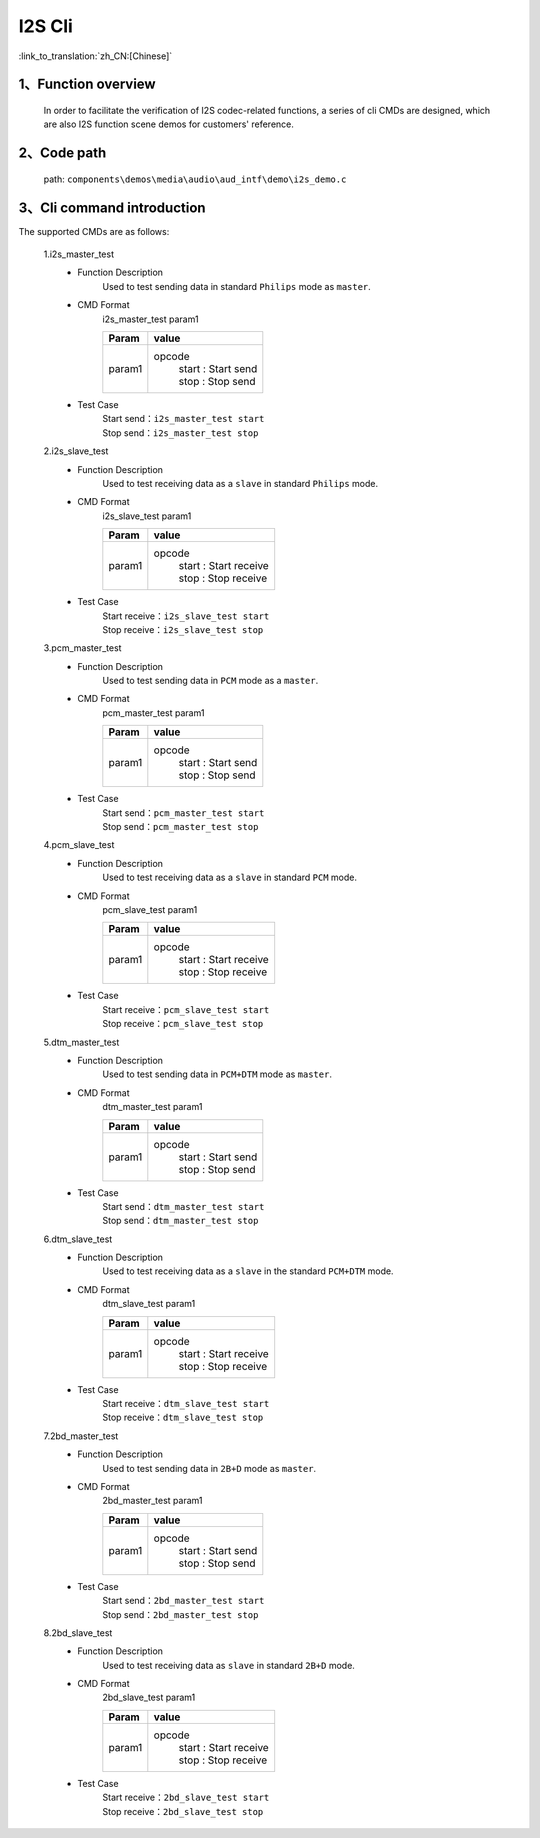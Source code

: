 I2S Cli
================

:link_to_translation:`zh_CN:[Chinese]`

1、Function overview
--------------------------
	In order to facilitate the verification of I2S codec-related functions, a series of cli CMDs are designed, which are also I2S function scene demos for customers' reference.


2、Code path
--------------------------
	path: ``components\demos\media\audio\aud_intf\demo\i2s_demo.c``

3、Cli command introduction
----------------------------------
The supported CMDs are as follows:

	1.i2s_master_test
	 - Function Description
		Used to test sending data in standard ``Philips`` mode as ``master``.
	 - CMD Format
		i2s_master_test param1

		+-----------+------------------------------------------------------------------------+
		|Param      | value                                                                  |
		+===========+========================================================================+
		|param1     | opcode                                                                 |
		|           |  | start : Start send                                                  |
		|           |  | stop : Stop send                                                    |
		+-----------+------------------------------------------------------------------------+

	 - Test Case
		| Start send：``i2s_master_test start``
		| Stop send：``i2s_master_test stop``

	2.i2s_slave_test
	 - Function Description
		Used to test receiving data as a ``slave`` in standard ``Philips`` mode.
	 - CMD Format
		i2s_slave_test param1

		+-----------+------------------------------------------------------------------------+
		|Param      | value                                                                  |
		+===========+========================================================================+
		|param1     | opcode                                                                 |
		|           |  | start : Start receive                                               |
		|           |  | stop : Stop receive                                                 |
		+-----------+------------------------------------------------------------------------+

	 - Test Case
		| Start receive：``i2s_slave_test start``
		| Stop receive：``i2s_slave_test stop``

	3.pcm_master_test
	 - Function Description
		Used to test sending data in ``PCM`` mode as a ``master``.
	 - CMD Format
		pcm_master_test param1

		+-----------+------------------------------------------------------------------------+
		|Param      | value                                                                  |
		+===========+========================================================================+
		|param1     | opcode                                                                 |
		|           |  | start : Start send                                                  |
		|           |  | stop : Stop send                                                    |
		+-----------+------------------------------------------------------------------------+

	 - Test Case
		| Start send：``pcm_master_test start``
		| Stop send：``pcm_master_test stop``

	4.pcm_slave_test
	 - Function Description
		Used to test receiving data as a ``slave`` in standard ``PCM`` mode.
	 - CMD Format
		pcm_slave_test param1

		+-----------+------------------------------------------------------------------------+
		|Param      | value                                                                  |
		+===========+========================================================================+
		|param1     | opcode                                                                 |
		|           |  | start : Start receive                                               |
		|           |  | stop : Stop receive                                                 |
		+-----------+------------------------------------------------------------------------+

	 - Test Case
		| Start receive：``pcm_slave_test start``
		| Stop receive：``pcm_slave_test stop``

	5.dtm_master_test
	 - Function Description
		Used to test sending data in ``PCM+DTM`` mode as ``master``.
	 - CMD Format
		dtm_master_test param1

		+-----------+------------------------------------------------------------------------+
		|Param      | value                                                                  |
		+===========+========================================================================+
		|param1     | opcode                                                                 |
		|           |  | start : Start send                                                  |
		|           |  | stop : Stop send                                                    |
		+-----------+------------------------------------------------------------------------+

	 - Test Case
		| Start send：``dtm_master_test start``
		| Stop send：``dtm_master_test stop``

	6.dtm_slave_test
	 - Function Description
		Used to test receiving data as a ``slave`` in the standard ``PCM+DTM`` mode.
	 - CMD Format
		dtm_slave_test param1

		+-----------+------------------------------------------------------------------------+
		|Param      | value                                                                  |
		+===========+========================================================================+
		|param1     | opcode                                                                 |
		|           |  | start : Start receive                                               |
		|           |  | stop : Stop receive                                                 |
		+-----------+------------------------------------------------------------------------+

	 - Test Case
		| Start receive：``dtm_slave_test start``
		| Stop receive：``dtm_slave_test stop``

	7.2bd_master_test
	 - Function Description
		Used to test sending data in ``2B+D`` mode as ``master``.
	 - CMD Format
		2bd_master_test param1

		+-----------+------------------------------------------------------------------------+
		|Param      | value                                                                  |
		+===========+========================================================================+
		|param1     | opcode                                                                 |
		|           |  | start : Start send                                                  |
		|           |  | stop : Stop send                                                    |
		+-----------+------------------------------------------------------------------------+

	 - Test Case
		| Start send：``2bd_master_test start``
		| Stop send：``2bd_master_test stop``

	8.2bd_slave_test
	 - Function Description
		Used to test receiving data as ``slave`` in standard ``2B+D`` mode.
	 - CMD Format
		2bd_slave_test param1

		+-----------+------------------------------------------------------------------------+
		|Param      | value                                                                  |
		+===========+========================================================================+
		|param1     | opcode                                                                 |
		|           |  | start : Start receive                                               |
		|           |  | stop : Stop receive                                                 |
		+-----------+------------------------------------------------------------------------+

	 - Test Case
		| Start receive：``2bd_slave_test start``
		| Stop receive：``2bd_slave_test stop``
